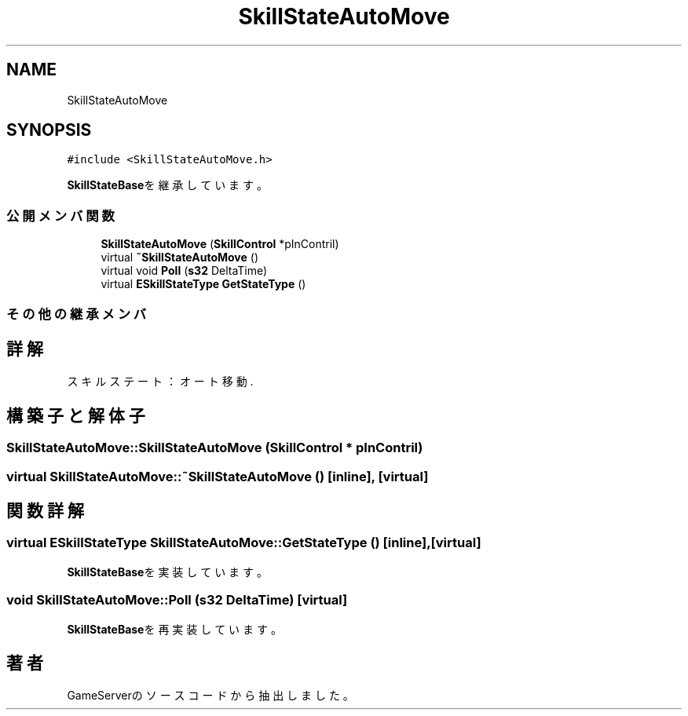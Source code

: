 .TH "SkillStateAutoMove" 3 "2018年12月20日(木)" "GameServer" \" -*- nroff -*-
.ad l
.nh
.SH NAME
SkillStateAutoMove
.SH SYNOPSIS
.br
.PP
.PP
\fC#include <SkillStateAutoMove\&.h>\fP
.PP
\fBSkillStateBase\fPを継承しています。
.SS "公開メンバ関数"

.in +1c
.ti -1c
.RI "\fBSkillStateAutoMove\fP (\fBSkillControl\fP *pInContril)"
.br
.ti -1c
.RI "virtual \fB~SkillStateAutoMove\fP ()"
.br
.ti -1c
.RI "virtual void \fBPoll\fP (\fBs32\fP DeltaTime)"
.br
.ti -1c
.RI "virtual \fBESkillStateType\fP \fBGetStateType\fP ()"
.br
.in -1c
.SS "その他の継承メンバ"
.SH "詳解"
.PP 
スキルステート：オート移動\&. 
.SH "構築子と解体子"
.PP 
.SS "SkillStateAutoMove::SkillStateAutoMove (\fBSkillControl\fP * pInContril)"

.SS "virtual SkillStateAutoMove::~SkillStateAutoMove ()\fC [inline]\fP, \fC [virtual]\fP"

.SH "関数詳解"
.PP 
.SS "virtual \fBESkillStateType\fP SkillStateAutoMove::GetStateType ()\fC [inline]\fP, \fC [virtual]\fP"

.PP
\fBSkillStateBase\fPを実装しています。
.SS "void SkillStateAutoMove::Poll (\fBs32\fP DeltaTime)\fC [virtual]\fP"

.PP
\fBSkillStateBase\fPを再実装しています。

.SH "著者"
.PP 
 GameServerのソースコードから抽出しました。
